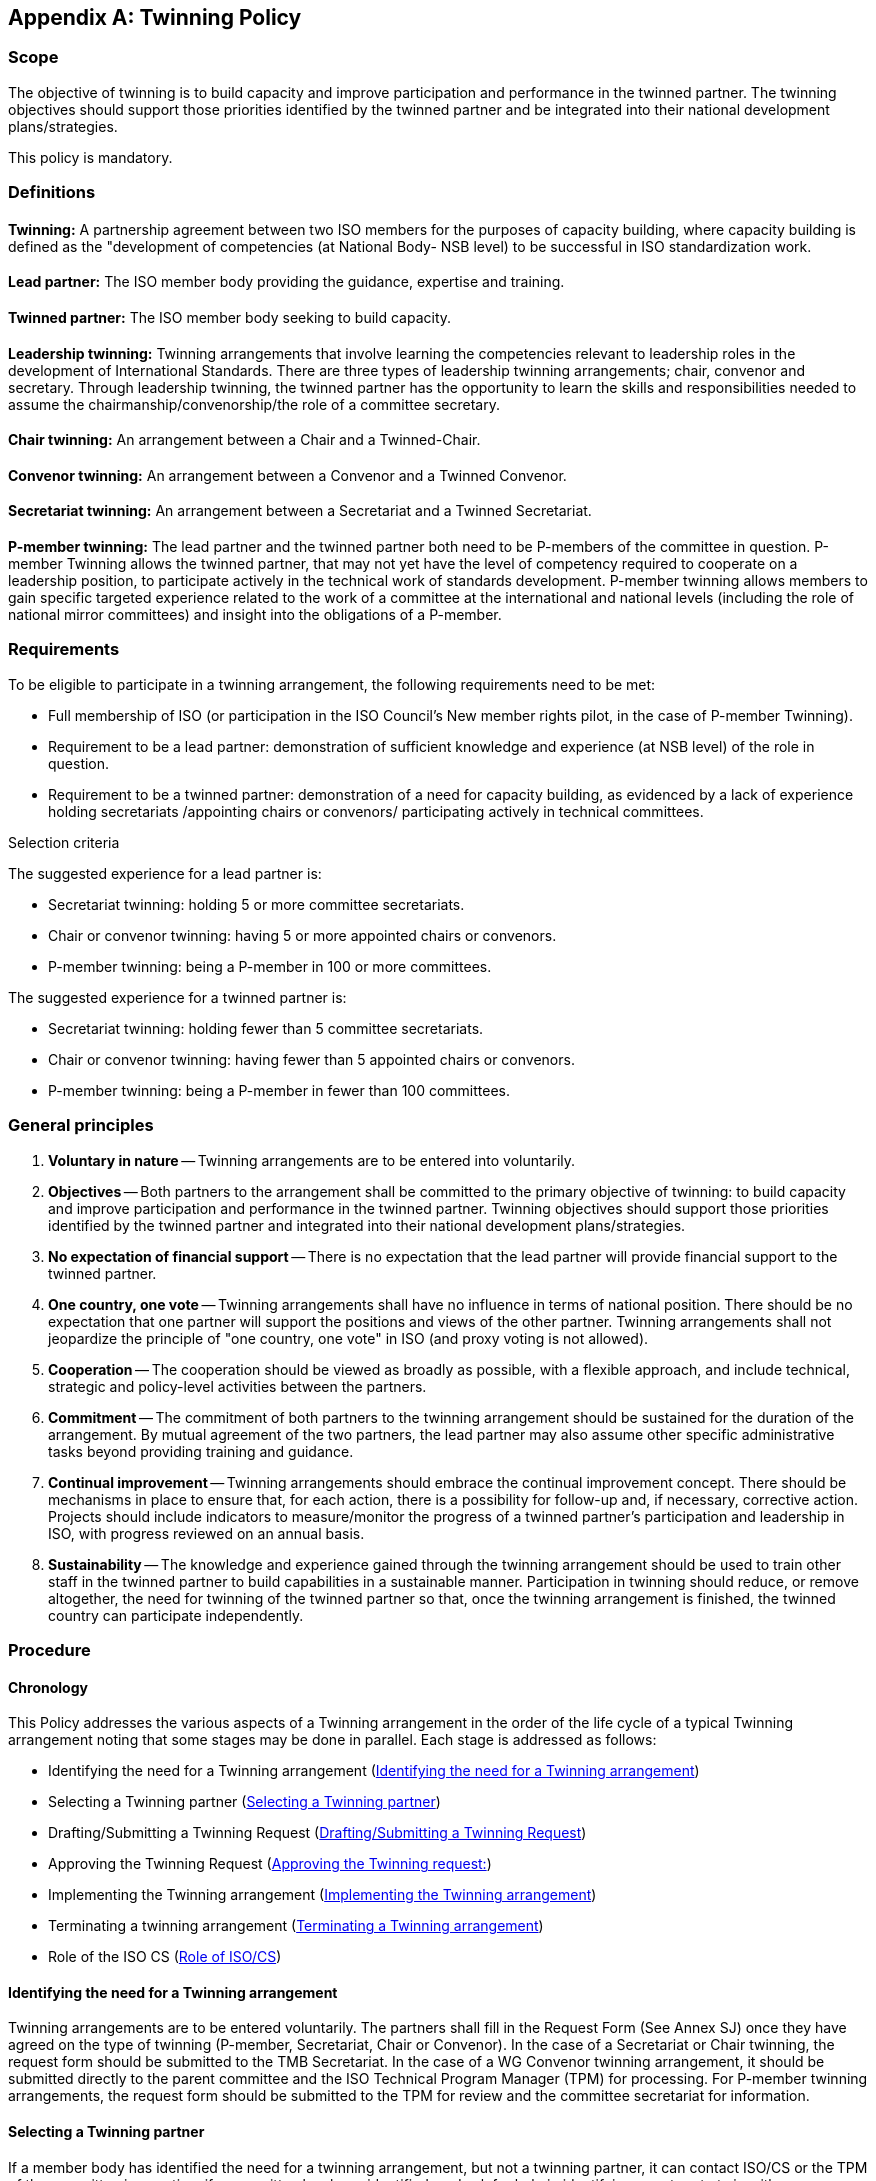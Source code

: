 

[[_idTextAnchor665]]
[appendix]
== Twinning Policy

[[_idTextAnchor666]]
=== Scope

The objective of twinning is to build capacity and improve participation and performance in the twinned partner. The twinning objectives should support those priorities identified by the twinned partner and be integrated into their national development plans/strategies.

This policy is mandatory.


[[_idTextAnchor667]]
=== Definitions

==== {blank}

*Twinning:* A partnership agreement between two ISO members for the purposes of capacity building, where capacity building is defined as the "development of competencies (at National Body- NSB level) to be successful in ISO standardization work.


==== {blank}

*Lead partner:* The ISO member body providing the guidance, expertise and training.


==== {blank}

*Twinned partner:* The ISO member body seeking to build capacity.


==== {blank}

*Leadership twinning:* Twinning arrangements that involve learning the competencies relevant to leadership roles in the development of International Standards. There are three types of leadership twinning arrangements; chair, convenor and secretary. Through leadership twinning, the twinned partner has the opportunity to learn the skills and responsibilities needed to assume the chairmanship/convenorship/the role of a committee secretary.


==== {blank}

*Chair twinning:* An arrangement between a Chair and a Twinned-Chair.


==== {blank}

*Convenor twinning:* An arrangement between a Convenor and a Twinned Convenor.


==== {blank}

*Secretariat twinning:* An arrangement between a Secretariat and a Twinned Secretariat.


==== {blank}

*P-member twinning:* The lead partner and the twinned partner both need to be P-members of the committee in question. P-member Twinning allows the twinned partner, that may not yet have the level of competency required to cooperate on a leadership position, to participate actively in the technical work of standards development. P-member twinning allows members to gain specific targeted experience related to the work of a committee at the international and national levels (including the role of national mirror committees) and insight into the obligations of a P-member.


[[_idTextAnchor668]]
=== Requirements

To be eligible to participate in a twinning arrangement, the following requirements need to be met:

* Full membership of ISO (or participation in the ISO Council's New member rights pilot, in the case of P-member Twinning).
* Requirement to be a lead partner: demonstration of sufficient knowledge and experience (at NSB level) of the role in question.
* Requirement to be a twinned partner: demonstration of a need for capacity building, as evidenced by a lack of experience holding secretariats /appointing chairs or convenors/ participating actively in technical committees.

Selection criteria

The suggested experience for a lead partner is:

* Secretariat twinning: holding 5 or more committee secretariats.
* Chair or convenor twinning: having 5 or more appointed chairs or convenors.
* P-member twinning: being a P-member in 100 or more committees.

The suggested experience for a twinned partner is:

* Secretariat twinning: holding fewer than 5 committee secretariats.
* Chair or convenor twinning: having fewer than 5 appointed chairs or convenors.
* P-member twinning: being a P-member in fewer than 100 committees.


[[_idTextAnchor669]]
=== General principles

. *Voluntary in nature* -- Twinning arrangements are to be entered into voluntarily.

. *Objectives* -- Both partners to the arrangement shall be committed to the primary objective of twinning: to build capacity and improve participation and performance in the twinned partner. Twinning objectives should support those priorities identified by the twinned partner and integrated into their national development plans/strategies.

. *No expectation of financial support* -- There is no expectation that the lead partner will provide financial support to the twinned partner.

. *One country, one vote* -- Twinning arrangements shall have no influence in terms of national position. There should be no expectation that one partner will support the positions and views of the other partner. Twinning arrangements shall not jeopardize the principle of "one country, one vote" in ISO (and proxy voting is not allowed).

. *Cooperation* -- The cooperation should be viewed as broadly as possible, with a flexible approach, and include technical, strategic and policy-level activities between the partners.

. *Commitment* -- The commitment of both partners to the twinning arrangement should be sustained for the duration of the arrangement. By mutual agreement of the two partners, the lead partner may also assume other specific administrative tasks beyond providing training and guidance.

. *Continual improvement* -- Twinning arrangements should embrace the continual improvement concept. There should be mechanisms in place to ensure that, for each action, there is a possibility for follow-up and, if necessary, corrective action. Projects should include indicators to measure/monitor the progress of a twinned partner's participation and leadership in ISO, with progress reviewed on an annual basis.

. *Sustainability* -- The knowledge and experience gained through the twinning arrangement should be used to train other staff in the twinned partner to build capabilities in a sustainable manner. Participation in twinning should reduce, or remove altogether, the need for twinning of the twinned partner so that, once the twinning arrangement is finished, the twinned country can participate independently.


[[_idTextAnchor670]]
=== Procedure

[[_idTextAnchor671]]
==== Chronology

This Policy addresses the various aspects of a Twinning arrangement in the order of the life cycle of a typical Twinning arrangement noting that some stages may be done in parallel. Each stage is addressed as follows:

* Identifying the need for a Twinning arrangement (<<_idTextAnchor672>>)
* Selecting a Twinning partner (<<_idTextAnchor673>>)
* Drafting/Submitting a Twinning Request (<<_idTextAnchor674>>)
* Approving the Twinning Request (<<_idTextAnchor675>>)
* Implementing the Twinning arrangement (<<_idTextAnchor676>>)
* Terminating a twinning arrangement (<<_idTextAnchor677>>)
* Role of the ISO CS (<<_idTextAnchor678>>)


[[_idTextAnchor672]]
==== Identifying the need for a Twinning arrangement

Twinning arrangements are to be entered voluntarily. The partners shall fill in the Request Form (See Annex SJ) once they have agreed on the type of twinning (P-member, Secretariat, Chair or Convenor). In the case of a Secretariat or Chair twinning, the request form should be submitted to the TMB Secretariat. In the case of a WG Convenor twinning arrangement, it should be submitted directly to the parent committee and the ISO Technical Program Manager (TPM) for processing. For P-member twinning arrangements, the request form should be submitted to the TPM for review and the committee secretariat for information.


[[_idTextAnchor673]]
==== Selecting a Twinning partner

If a member body has identified the need for a twinning arrangement, but not a twinning partner, it can contact ISO/CS or the TPM of the committee in question, if a committee has been identified, and ask for help in identifying a partner to twin with.


[[_idTextAnchor674]]
==== Drafting/Submitting a Twinning Request

The following shall be included in the request form:

* Contact details of the ISO member bodies making the request
* Committee in which a twinning relationship is requested
* Type of twinning requested
* Statement from the ISO member body (twinned partner) demonstrating the need for capacity building and explaining what kind of capacity-building this arrangement will target
* Statement from the ISO member body (lead partner) demonstrating competencies and resources to support capacity building
* Goals and expected outcome of the twinning arrangement
* Proposed time frame of the twinning arrangement
* In the case of a leadership twinning arrangement, the contact details and CV of the Secretary/Twinned Secretary, Chair/Twinned-Chair, Convenor/Twinned Convenor

Secretariat or Chair twinning arrangements at TC, PC or SC level shall be approved by the TMB.

For WG Convenor Twinning arrangements, the requesting partners submit the Twinning request form directly to the secretariat of the parent committee for approval.

For P-member Twinning arrangements, the requesting partners submit the Twinning request form directly to the ISO/CS TPM (copied to the committee secretariat for information).


[[_idTextAnchor675]]
==== Approving the Twinning request:

* Secretariat and Chair twinning arrangements shall be submitted to the TMB Secretariat who will send the Twinning request form and supporting material to the TMB members for approval by correspondence (4-week CIB ballot). Supporting material for the ballot shall include an assessment from the TPM/ISO CS, plus any relevant statistics on NSB participation in ISO and performance in other committee leadership roles. The request is evaluated by the TMB according to the quality of the information, and against the above guidelines (suggested experience) for being a "lead" and "twinned" partner.
+
If approved by the TMB, the Secretariat or Chair twinning arrangement will be registered in the Global Directory (GD).

* For WG Convenor Twinning arrangements, the requesting NSBs submit the Twinning request form directly to the secretariat of the parent committee for approval. The committee then submits its decision to the TPM for processing.

* For P-member Twinning arrangements, the requesting NSBs submit the Twinning request form directly to the ISO/CS TPM (copied to the committee secretariat for information). The TPM reviews the form and registers the Twinning arrangement in the GD.

Once approved, the twinned partners shall submit a completed Twinning Agreement (with end date, maximum time limit of 5 years) and Collaboration Plan to their ISO/CS TPM within 3 months of the registration of the Twinning arrangement. See Annex SJ for the Forms. The TPM reviews the Agreement and Collaboration Plan and works with the twinned partners to improve it, if necessary. If the partners do not submit a satisfactory Twinning Agreement and Collaboration plan within 3 months, the twinning arrangement shall not be started.


[[_idTextAnchor676]]
==== Implementing the Twinning arrangement

Twinning arrangements shall be subject to an annual review and performance assessment, consisting of a self-assessment by the twinned partners, an assessment by the P-members of the committee, and an assessment by the TPM.

*Annual performance assessment form:* The twinned partners shall submit a completed form once per year. This form includes a section that will be completed by the TPM.

P-member assessments will be done as part of the regular post-meeting feedback survey process. The TPM reviews the results of these surveys and notes the P-member feedback on the Annual performance assessment form.

The TMB secretariat reviews the performance assessment forms and sends the completed forms back to the twinned partners for information. If there are no problems raised, the form is filed and the arrangement continues.


[[_idTextAnchor677]]
==== Terminating a Twinning arrangement

Failure to submit annual performance assessments or negative assessments/problems raised shall be brought to the attention of the TMB. The TMB evaluates the information and decides on any action to be taken. This may include the cancellation of the twinning arrangement.

Once a twinning arrangement reaches the 5-year maximum time limit, it is automatically terminated. Extensions/renewals of Twinning arrangements are not possible.

There shall be no automatic transfer of leadership roles (secretariat, chair, convenor) from the lead to the twinned partner at the end of the twinning arrangement. The twinned partner leadership roles shall be removed from the GD.

In the case of secretariat twinning, if the lead partner wishes to relinquish the secretariat, the committee may take a resolution to support the assignment of the secretariat to the twinned partner. In the case of an SC secretariat, the TC will approve this assignment based on the SC resolution. In the case of a TC secretariat, the ISO/TMB will approve this assignment based on the TC's resolution.

Any other changes to leadership roles shall follow the approval process outlined in the ISO/IEC Directives Part 1.


[[_idTextAnchor678]]
==== Role of ISO/CS

The Twinned partners' interface with ISO/CS is through the responsible TPM. The role of the TPM includes:

* Helping to identify a potential twinning partner in cases where a twinning partner/lead partner has not been identified
* Providing guidance and advice on how to implement the twinning policy
* Raising potential problems to the attention of the TMB

